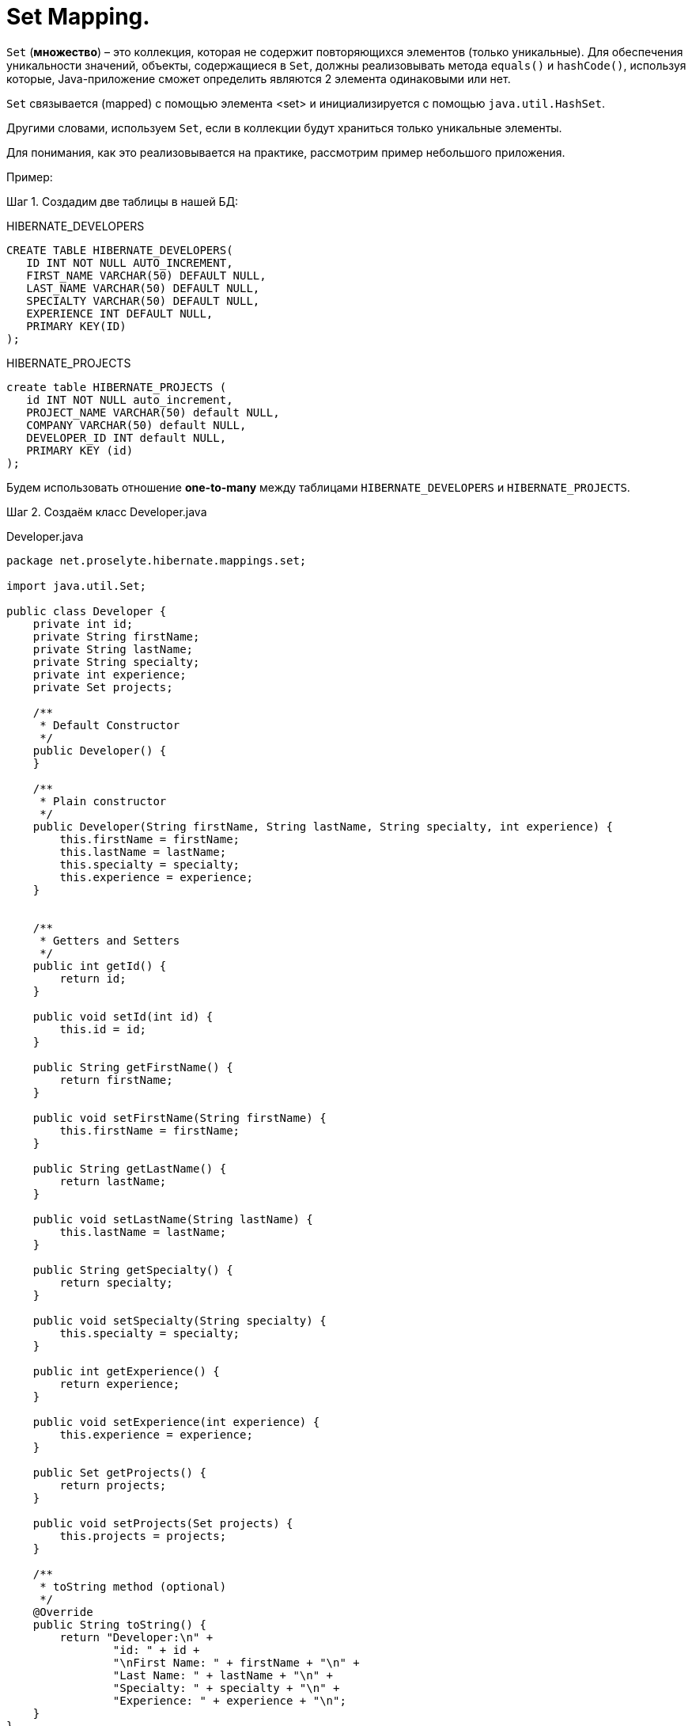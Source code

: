 = Set Mapping.
:source-highlighter: prettify

`Set` (*множество*) – это коллекция, которая не содержит повторяющихся элементов (только уникальные). 
Для обеспечения уникальности значений, объекты, содержащиеся в `Set`, должны реализовывать метода `equals()` и `hashCode()`, 
используя которые, Java-приложение сможет определить являются 2 элемента одинаковыми или нет.

`Set` связывается (mapped) с помощью элемента <set> и инициализируется с помощью `java.util.HashSet`.

Другими словами, используем `Set`, если в коллекции будут храниться только уникальные элементы.

Для понимания, как это реализовывается на практике, рассмотрим пример небольшого приложения.

Пример:

Шаг 1. Создадим две таблицы в нашей БД:

.HIBERNATE_DEVELOPERS

----
CREATE TABLE HIBERNATE_DEVELOPERS(
   ID INT NOT NULL AUTO_INCREMENT,
   FIRST_NAME VARCHAR(50) DEFAULT NULL,
   LAST_NAME VARCHAR(50) DEFAULT NULL,
   SPECIALTY VARCHAR(50) DEFAULT NULL,
   EXPERIENCE INT DEFAULT NULL,
   PRIMARY KEY(ID)
);
----

.HIBERNATE_PROJECTS

----
create table HIBERNATE_PROJECTS (
   id INT NOT NULL auto_increment,
   PROJECT_NAME VARCHAR(50) default NULL,
   COMPANY VARCHAR(50) default NULL,
   DEVELOPER_ID INT default NULL,
   PRIMARY KEY (id)
);
----

Будем использовать отношение *one-to-many* между таблицами `HIBERNATE_DEVELOPERS` и `HIBERNATE_PROJECTS`.

Шаг 2. Создаём класс Developer.java

.Developer.java

[source, java]
----
package net.proselyte.hibernate.mappings.set;

import java.util.Set;

public class Developer {
    private int id;
    private String firstName;
    private String lastName;
    private String specialty;
    private int experience;
    private Set projects;

    /**
     * Default Constructor
     */
    public Developer() {
    }

    /**
     * Plain constructor
     */
    public Developer(String firstName, String lastName, String specialty, int experience) {
        this.firstName = firstName;
        this.lastName = lastName;
        this.specialty = specialty;
        this.experience = experience;
    }


    /**
     * Getters and Setters
     */
    public int getId() {
        return id;
    }

    public void setId(int id) {
        this.id = id;
    }

    public String getFirstName() {
        return firstName;
    }

    public void setFirstName(String firstName) {
        this.firstName = firstName;
    }

    public String getLastName() {
        return lastName;
    }

    public void setLastName(String lastName) {
        this.lastName = lastName;
    }

    public String getSpecialty() {
        return specialty;
    }

    public void setSpecialty(String specialty) {
        this.specialty = specialty;
    }

    public int getExperience() {
        return experience;
    }

    public void setExperience(int experience) {
        this.experience = experience;
    }

    public Set getProjects() {
        return projects;
    }

    public void setProjects(Set projects) {
        this.projects = projects;
    }

    /**
     * toString method (optional)
     */
    @Override
    public String toString() {
        return "Developer:\n" +
                "id: " + id +
                "\nFirst Name: " + firstName + "\n" +
                "Last Name: " + lastName + "\n" +
                "Specialty: " + specialty + "\n" +
                "Experience: " + experience + "\n";
    }
}
----

Шаг 3. Создём класс Project.java

.Project.java

[source, java]
----
package net.proselyte.hibernate.mappings.set;

public class Project {
    private int id;
    private String projectName;
    private String companyName;

    /**
     * Constructors
     */
    public Project() {
    }

    public Project(String projectName, String companyName) {
        this.projectName = projectName;
        this.companyName = companyName;
    }


    /**
     * Getters and Setters
     */
    public int getId() {
        return id;
    }

    public void setId(int id) {
        this.id = id;
    }

    public String getProjectName() {
        return projectName;
    }

    public void setProjectName(String projectName) {
        this.projectName = projectName;
    }

    public String getCompanyName() {
        return companyName;
    }


    public void setCompanyName(String companyName) {
        this.companyName = companyName;
    }

    /**
     * Methods equals and hashCode for comparing objects
     */

    public boolean equals(Object object) {
        if (object == null) {
            return false;
        }
        if (!this.getClass().equals(object.getClass())) {
            return false;
        }

        Project object2 = (Project) object;
        if ((this.id == object2.getId()) && (this.projectName == object2.getProjectName()) && (this.companyName == object2.getCompanyName())) {
            return true;
        }
        return false;
    }

    public int hasCode() {
        int code = 0;
        code = (id + projectName + companyName).hashCode();
        return code;
    }

    @Override
    public String toString() {
        return "Project:\n" +
                "id: " + id +
                "\nProject Name: " + projectName +
                "\nCompany Name: " + companyName + "\n";
    }
}

----

Шаг 4. Создаём конфигурационный файл hibernate.cfg.xml

.hibernate.cfg.xml

[source, xml]
----
<?xml version="1.0" encoding="utf-8"?>
<!DOCTYPE hibernate-configuration SYSTEM
        "http://www.hibernate.org/dtd/hibernate-configuration-3.0.dtd">

<hibernate-configuration>
    <session-factory>
        <property name="hibernate.dialect">
            org.hibernate.dialect.MySQLDialect
        </property>
        <property name="hibernate.connection.driver_class">
            com.mysql.jdbc.Driver
        </property>

        <!-- Assume ИМЯ ВАШЕЙ БД is the database name -->
        <property name="hibernate.connection.url">
            jdbc:mysql://localhost/PROSELYTE_TUTORIAL
        </property>
        <property name="hibernate.connection.username">
            ИМЯ ВАШЕЙ БАЗЫ ДАННЫХ
        </property>
        <property name="hibernate.connection.password">
            ВАШ ПАРОЛЬ
        </property>

        <!-- List of XML mapping files -->
        <mapping resource="Developer.hbm.xml"/>

    </session-factory>
</hibernate-configuration>
----

Шаг 5. Создаём конфигурационный файл Developer.hbm.xml

.Developer.hbm.xml

[source, xml]
----
<?xml version="1.0" encoding="utf-8"?>
<!DOCTYPE hibernate-mapping PUBLIC
        "-//Hibernate/Hibernate Mapping DTD//EN"
        "http://www.hibernate.org/dtd/hibernate-mapping-3.0.dtd">

<hibernate-mapping>
    <class name="net.proselyte.hibernate.mappings.set.Developer" table="HIBERNATE_DEVELOPERS">
        <meta attribute="class-description">
            This class contains the developer's detail.
        </meta>
        <id name="id" type="int" column="ID">
            <generator class="native"/>
        </id>
        <set name="projects" cascade="all">
            <key column="DEVELOPER_ID"/>
            <one-to-many class="net.proselyte.hibernate.mappings.set.Project"/>
        </set>
        <property name="firstName" column="FIRST_NAME" type="string"/>
        <property name="lastName" column="LAST_NAME" type="string"/>
        <property name="specialty" column="SPECIALTY" type="string"/>
        <property name="experience" column="EXPERIENCE" type="int"/>
    </class>

    <class name="net.proselyte.hibernate.mappings.set.Project" table="HIBERNATE_PROJECTS">
        <meta attribute="class-description">
            This class contains the projects records.
        </meta>
        <id name="id" type="int" column="id">
            <generator class="native"/>
        </id>
        <property name="projectName" column="PROJECT_NAME" type="string"/>
        <property name="companyName" column="COMPANY" type="string"/>
    </class>
</hibernate-mapping>
----

Шаг 6. Создаём и запускаем класс DeveloperRunner.java

.DeveloperRunner.java

[source, java]
----
package net.proselyte.hibernate.mappings.set;

import org.hibernate.Session;
import org.hibernate.SessionFactory;
import org.hibernate.Transaction;
import org.hibernate.cfg.Configuration;

import java.util.HashSet;
import java.util.List;
import java.util.Set;

public class DeveloperRunner {
    private static SessionFactory sessionFactory;

    public static void main(String[] args) {
        sessionFactory = new Configuration().configure().buildSessionFactory();

        DeveloperRunner developerRunner = new DeveloperRunner();

        System.out.println("Creating the set of projects.");
        HashSet projects1 = new HashSet();
        projects1.add(new Project("Proselyte Tutorial", "proselyte.net"));
        projects1.add(new Project("SkybleLib", "SkybleSoft"));

        HashSet projects2 = new HashSet();
        projects2.add(new Project("Some Project", "Some Company"));
        projects2.add(new Project("One more Project", "One more Company"));

        System.out.println("Adding developer's records to the DB");

        developerRunner.addDeveloper("Proselyte", "Developer", "Java Developer", 2, projects1);
        developerRunner.addDeveloper("Peter", "UI", "UI Developer", 4, projects2);

        System.out.println("List of developers");
        developerRunner.listDevelopers();

        System.out.println("===================================");
        System.out.println("Updating Proselyte");
        developerRunner.updateDeveloper(31, 3);

        System.out.println("Final list of developers");

        developerRunner.listDevelopers();
        System.out.println("===================================");
        sessionFactory.close();
    }

    public void addDeveloper(String firstName, String lastName, String specialty, int experience, Set projects) {
        Session session = sessionFactory.openSession();
        Transaction transaction = null;

        transaction = session.beginTransaction();
        Developer developer = new Developer(firstName, lastName, specialty, experience);
        developer.setProjects(projects);
        session.save(developer);
        transaction.commit();
        session.close();
    }

    public void listDevelopers() {
        Session session = sessionFactory.openSession();
        Transaction transaction = null;

        transaction = session.beginTransaction();
        List developers = session.createQuery("FROM Developer").list();
        for (Developer developer : developers) {
            System.out.println(developer);
            Set projects = developer.getProjects();
            for (Project project : projects) {
                System.out.println(project);
            }
            System.out.println("\n================\n");
        }
        session.close();
    }

    public void updateDeveloper(int developerId, int experience) {
        Session session = sessionFactory.openSession();
        Transaction transaction = null;

        transaction = session.beginTransaction();
        Developer developer = (Developer) session.get(Developer.class, developerId);
        developer.setExperience(experience);
        session.update(developer);
        transaction.commit();
        session.close();
    }

    public void removeDeveloper(int developerId) {
        Session session = sessionFactory.openSession();
        Transaction transaction = null;

        transaction = session.beginTransaction();
        Developer developer = (Developer) session.get(Developer.class, developerId);
        session.delete(developer);
        transaction.commit();
        session.close();
    }
}
----

Если всё было сделано верно, то в результате получим следующее:

----
/usr/lib/jvm/java-8-oracle/bin/java -Didea.launcher.port=7545 -Didea.launcher.bin.path=/home/proselyte/Programming/Soft/IntellijIdea/bin -Dfile.encoding=UTF-8 -classpath /usr/lib/jvm/java-8-oracle/jre/lib/management-agent.jar:/usr/lib/jvm/java-8-oracle/jre/lib/plugin.jar:/usr/lib/jvm/java-8-oracle/jre/lib/rt.jar:/usr/lib/jvm/java-8-oracle/jre/lib/jsse.jar:/usr/lib/jvm/java-8-oracle/jre/lib/charsets.jar:/usr/lib/jvm/java-8-oracle/jre/lib/jce.jar:/usr/lib/jvm/java-8-oracle/jre/lib/resources.jar:/usr/lib/jvm/java-8-oracle/jre/lib/deploy.jar:/usr/lib/jvm/java-8-oracle/jre/lib/jfxswt.jar:/usr/lib/jvm/java-8-oracle/jre/lib/javaws.jar:/usr/lib/jvm/java-8-oracle/jre/lib/jfr.jar:/usr/lib/jvm/java-8-oracle/jre/lib/ext/dnsns.jar:/usr/lib/jvm/java-8-oracle/jre/lib/ext/sunpkcs11.jar:/usr/lib/jvm/java-8-oracle/jre/lib/ext/sunec.jar:/usr/lib/jvm/java-8-oracle/jre/lib/ext/sunjce_provider.jar:/usr/lib/jvm/java-8-oracle/jre/lib/ext/jaccess.jar:/usr/lib/jvm/java-8-oracle/jre/lib/ext/nashorn.jar:/usr/lib/jvm/java-8-oracle/jre/lib/ext/localedata.jar:/usr/lib/jvm/java-8-oracle/jre/lib/ext/zipfs.jar:/usr/lib/jvm/java-8-oracle/jre/lib/ext/cldrdata.jar:/usr/lib/jvm/java-8-oracle/jre/lib/ext/jfxrt.jar:/home/proselyte/Programming/IdeaProjects/ProselyteTutorials/Hibernate/target/classes:/home/proselyte/.m2/repository/org/springframework/spring-core/4.1.1.RELEASE/spring-core-4.1.1.RELEASE.jar:/home/proselyte/.m2/repository/commons-logging/commons-logging/1.1.3/commons-logging-1.1.3.jar:/home/proselyte/.m2/repository/org/springframework/spring-web/4.1.1.RELEASE/spring-web-4.1.1.RELEASE.jar:/home/proselyte/.m2/repository/org/springframework/spring-aop/4.1.1.RELEASE/spring-aop-4.1.1.RELEASE.jar:/home/proselyte/.m2/repository/aopalliance/aopalliance/1.0/aopalliance-1.0.jar:/home/proselyte/.m2/repository/org/springframework/spring-beans/4.1.1.RELEASE/spring-beans-4.1.1.RELEASE.jar:/home/proselyte/.m2/repository/org/springframework/spring-context/4.1.1.RELEASE/spring-context-4.1.1.RELEASE.jar:/home/proselyte/.m2/repository/javax/servlet/servlet-api/2.5/servlet-api-2.5.jar:/home/proselyte/.m2/repository/org/springframework/spring-webmvc/4.1.1.RELEASE/spring-webmvc-4.1.1.RELEASE.jar:/home/proselyte/.m2/repository/org/springframework/spring-expression/4.1.1.RELEASE/spring-expression-4.1.1.RELEASE.jar:/home/proselyte/.m2/repository/org/springframework/integration/spring-integration-file/4.2.1.RELEASE/spring-integration-file-4.2.1.RELEASE.jar:/home/proselyte/.m2/repository/org/springframework/integration/spring-integration-core/4.2.1.RELEASE/spring-integration-core-4.2.1.RELEASE.jar:/home/proselyte/.m2/repository/org/springframework/spring-messaging/4.2.2.RELEASE/spring-messaging-4.2.2.RELEASE.jar:/home/proselyte/.m2/repository/org/springframework/retry/spring-retry/1.1.2.RELEASE/spring-retry-1.1.2.RELEASE.jar:/home/proselyte/.m2/repository/org/springframework/spring-tx/4.2.2.RELEASE/spring-tx-4.2.2.RELEASE.jar:/home/proselyte/.m2/repository/commons-io/commons-io/2.4/commons-io-2.4.jar:/home/proselyte/.m2/repository/org/hibernate/hibernate-core/5.0.7.Final/hibernate-core-5.0.7.Final.jar:/home/proselyte/.m2/repository/org/jboss/logging/jboss-logging/3.3.0.Final/jboss-logging-3.3.0.Final.jar:/home/proselyte/.m2/repository/org/hibernate/javax/persistence/hibernate-jpa-2.1-api/1.0.0.Final/hibernate-jpa-2.1-api-1.0.0.Final.jar:/home/proselyte/.m2/repository/org/javassist/javassist/3.18.1-GA/javassist-3.18.1-GA.jar:/home/proselyte/.m2/repository/antlr/antlr/2.7.7/antlr-2.7.7.jar:/home/proselyte/.m2/repository/org/apache/geronimo/specs/geronimo-jta_1.1_spec/1.1.1/geronimo-jta_1.1_spec-1.1.1.jar:/home/proselyte/.m2/repository/org/jboss/jandex/2.0.0.Final/jandex-2.0.0.Final.jar:/home/proselyte/.m2/repository/dom4j/dom4j/1.6.1/dom4j-1.6.1.jar:/home/proselyte/.m2/repository/xml-apis/xml-apis/1.0.b2/xml-apis-1.0.b2.jar:/home/proselyte/.m2/repository/org/hibernate/common/hibernate-commons-annotations/5.0.1.Final/hibernate-commons-annotations-5.0.1.Final.jar:/home/proselyte/.m2/repository/mysql/mysql-connector-java/5.1.38/mysql-connector-java-5.1.38.jar:/home/proselyte/Programming/Soft/IntellijIdea/lib/idea_rt.jar com.intellij.rt.execution.application.AppMain net.proselyte.hibernate.mappings.set.DeveloperRunner
Feb 18, 2016 9:33:06 PM org.hibernate.Version logVersion
INFO: HHH000412: Hibernate Core {5.0.7.Final}
Feb 18, 2016 9:33:06 PM org.hibernate.cfg.Environment 
INFO: HHH000206: hibernate.properties not found
Feb 18, 2016 9:33:06 PM org.hibernate.cfg.Environment buildBytecodeProvider
INFO: HHH000021: Bytecode provider name : javassist
Feb 18, 2016 9:33:06 PM org.hibernate.annotations.common.reflection.java.JavaReflectionManager 
INFO: HCANN000001: Hibernate Commons Annotations {5.0.1.Final}
Feb 18, 2016 9:33:07 PM org.hibernate.engine.jdbc.connections.internal.DriverManagerConnectionProviderImpl configure
WARN: HHH10001002: Using Hibernate built-in connection pool (not for production use!)
Feb 18, 2016 9:33:07 PM org.hibernate.engine.jdbc.connections.internal.DriverManagerConnectionProviderImpl buildCreator
INFO: HHH10001005: using driver [com.mysql.jdbc.Driver] at URL [jdbc:mysql://localhost/PROSELYTE_TUTORIAL]
Feb 18, 2016 9:33:07 PM org.hibernate.engine.jdbc.connections.internal.DriverManagerConnectionProviderImpl buildCreator
INFO: HHH10001001: Connection properties: {user=root, password=****}
Feb 18, 2016 9:33:07 PM org.hibernate.engine.jdbc.connections.internal.DriverManagerConnectionProviderImpl buildCreator
INFO: HHH10001003: Autocommit mode: false
Feb 18, 2016 9:33:07 PM org.hibernate.engine.jdbc.connections.internal.PooledConnections 
INFO: HHH000115: Hibernate connection pool size: 20 (min=1)
Thu Feb 18 21:33:08 EET 2016 WARN: Establishing SSL connection without server's identity verification is not recommended. According to MySQL 5.5.45+, 5.6.26+ and 5.7.6+ requirements SSL connection must be established by default if explicit option isn't set. For compliance with existing applications not using SSL the verifyServerCertificate property is set to 'false'. You need either to explicitly disable SSL by setting useSSL=false, or set useSSL=true and provide truststore for server certificate verification.
Feb 18, 2016 9:33:08 PM org.hibernate.dialect.Dialect 
INFO: HHH000400: Using dialect: org.hibernate.dialect.MySQLDialect
Creating the set of projects.
Adding developer's records to the DB
List of developers
Feb 18, 2016 9:33:09 PM org.hibernate.hql.internal.QueryTranslatorFactoryInitiator initiateService
INFO: HHH000397: Using ASTQueryTranslatorFactory
Developer:
id: 29
First Name: Proselyte
Last Name: Developer
Specialty: Java Developer
Experience: 3

Project:
id: 33
Project Name: SkybleLib
Company Name: SkybleSoft

Project:
id: 34
Project Name: Proselyte Tutorial
Company Name: proselyte.net


================

Developer:
id: 30
First Name: Peter
Last Name: UI
Specialty: UI Developer
Experience: 4

Project:
id: 35
Project Name: Some Project
Company Name: Some Company

Project:
id: 36
Project Name: One more Project
Company Name: One more Company


================

Developer:
id: 31
First Name: Proselyte
Last Name: Developer
Specialty: Java Developer
Experience: 2

Project:
id: 37
Project Name: Proselyte Tutorial
Company Name: proselyte.net

Project:
id: 38
Project Name: SkybleLib
Company Name: SkybleSoft


================

Developer:
id: 32
First Name: Peter
Last Name: UI
Specialty: UI Developer
Experience: 4

Project:
id: 40
Project Name: One more Project
Company Name: One more Company

Project:
id: 39
Project Name: Some Project
Company Name: Some Company


================

===================================
Updating Proselyte
Final list of developers
Developer:
id: 29
First Name: Proselyte
Last Name: Developer
Specialty: Java Developer
Experience: 3

Project:
id: 33
Project Name: SkybleLib
Company Name: SkybleSoft

Project:
id: 34
Project Name: Proselyte Tutorial
Company Name: proselyte.net


================

Developer:
id: 30
First Name: Peter
Last Name: UI
Specialty: UI Developer
Experience: 4

Project:
id: 35
Project Name: Some Project
Company Name: Some Company

Project:
id: 36
Project Name: One more Project
Company Name: One more Company


================

Developer:
id: 31
First Name: Proselyte
Last Name: Developer
Specialty: Java Developer
Experience: 3

Project:
id: 37
Project Name: Proselyte Tutorial
Company Name: proselyte.net

Project:
id: 38
Project Name: SkybleLib
Company Name: SkybleSoft


================

Developer:
id: 32
First Name: Peter
Last Name: UI
Specialty: UI Developer
Experience: 4

Project:
id: 39
Project Name: Some Project
Company Name: Some Company

Project:
id: 40
Project Name: One more Project
Company Name: One more Company


================

===================================
Feb 18, 2016 9:33:09 PM org.hibernate.engine.jdbc.connections.internal.DriverManagerConnectionProviderImpl stop
INFO: HHH10001008: Cleaning up connection pool [jdbc:mysql://localhost/PROSELYTE_TUTORIAL]
----